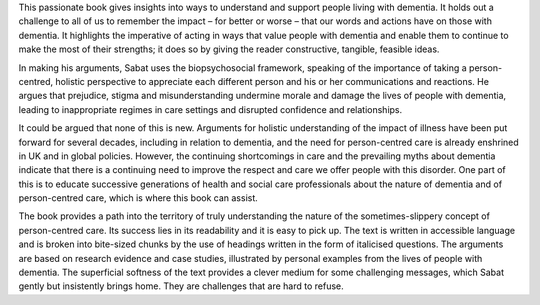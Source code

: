 .. contents::
   :depth: 3
..

This passionate book gives insights into ways to understand and support
people living with dementia. It holds out a challenge to all of us to
remember the impact – for better or worse – that our words and actions
have on those with dementia. It highlights the imperative of acting in
ways that value people with dementia and enable them to continue to make
the most of their strengths; it does so by giving the reader
constructive, tangible, feasible ideas.

In making his arguments, Sabat uses the biopsychosocial framework,
speaking of the importance of taking a person-centred, holistic
perspective to appreciate each different person and his or her
communications and reactions. He argues that prejudice, stigma and
misunderstanding undermine morale and damage the lives of people with
dementia, leading to inappropriate regimes in care settings and
disrupted confidence and relationships.

It could be argued that none of this is new. Arguments for holistic
understanding of the impact of illness have been put forward for several
decades, including in relation to dementia, and the need for
person-centred care is already enshrined in UK and in global policies.
However, the continuing shortcomings in care and the prevailing myths
about dementia indicate that there is a continuing need to improve the
respect and care we offer people with this disorder. One part of this is
to educate successive generations of health and social care
professionals about the nature of dementia and of person-centred care,
which is where this book can assist.

The book provides a path into the territory of truly understanding the
nature of the sometimes-slippery concept of person-centred care. Its
success lies in its readability and it is easy to pick up. The text is
written in accessible language and is broken into bite-sized chunks by
the use of headings written in the form of italicised questions. The
arguments are based on research evidence and case studies, illustrated
by personal examples from the lives of people with dementia. The
superficial softness of the text provides a clever medium for some
challenging messages, which Sabat gently but insistently brings home.
They are challenges that are hard to refuse.
